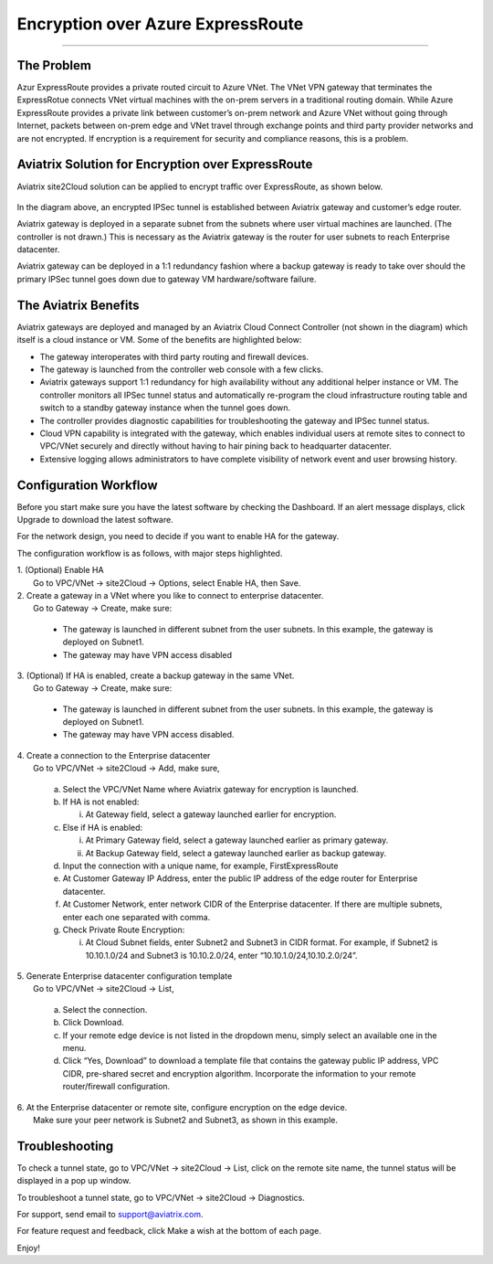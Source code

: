 .. meta::
   :description: Encryption over Express Route
   :keywords: Encryption, Azure, encryption over azure, ExpressRoute, Aviatrix

######################################################
Encryption over Azure ExpressRoute
######################################################
======================================================


The Problem
------------

Azur ExpressRoute provides a private routed circuit to Azure VNet. The
VNet VPN gateway that terminates the ExpressRotue connects VNet virtual
machines with the on-prem servers in a traditional routing domain. While
Azure ExpressRoute provides a private link between customer’s on-prem
network and Azure VNet without going through Internet, packets between
on-prem edge and VNet travel through exchange points and third party
provider networks and are not encrypted. If encryption is a requirement
for security and compliance reasons, this is a problem.


Aviatrix Solution for Encryption over ExpressRoute
---------------------------------------------------

Aviatrix site2Cloud solution can be applied to encrypt traffic over
ExpressRoute, as shown below.

      |image0|

In the diagram above, an encrypted IPSec tunnel is established between
Aviatrix gateway and customer’s edge router.

Aviatrix gateway is deployed in a separate subnet from the subnets where
user virtual machines are launched. (The controller is not drawn.) This
is necessary as the Aviatrix gateway is the router for user subnets to
reach Enterprise datacenter.

Aviatrix gateway can be deployed in a 1:1 redundancy fashion where a
backup gateway is ready to take over should the primary IPSec tunnel
goes down due to gateway VM hardware/software failure.


The Aviatrix Benefits
----------------------

Aviatrix gateways are deployed and managed by an Aviatrix Cloud Connect
Controller (not shown in the diagram) which itself is a cloud instance
or VM. Some of the benefits are highlighted below:

-  The gateway interoperates with third party routing and firewall
   devices.

-  The gateway is launched from the controller web console with a few
   clicks.

-  Aviatrix gateways support 1:1 redundancy for high availability
   without any additional helper instance or VM. The controller monitors
   all IPSec tunnel status and automatically re-program the cloud
   infrastructure routing table and switch to a standby gateway instance
   when the tunnel goes down.

-  The controller provides diagnostic capabilities for troubleshooting
   the gateway and IPSec tunnel status.

-  Cloud VPN capability is integrated with the gateway, which enables
   individual users at remote sites to connect to VPC/VNet securely and
   directly without having to hair pining back to headquarter
   datacenter.

-  Extensive logging allows administrators to have complete visibility
   of network event and user browsing history.

Configuration Workflow
-----------------------

Before you start make sure you have the latest software by checking the
Dashboard. If an alert message displays, click Upgrade to download the
latest software.

For the network design, you need to decide if you want to enable HA for
the gateway.

The configuration workflow is as follows, with major steps highlighted.

| 1. (Optional) Enable HA
|     Go to VPC/VNet -> site2Cloud -> Options, select Enable HA, then Save.

| 2. Create a gateway in a VNet where you like to connect to enterprise datacenter.
|     Go to Gateway -> Create, make sure:

      -  The gateway is launched in different subnet from the user subnets. In this example, the gateway is deployed on Subnet1.

      -  The gateway may have VPN access disabled

| 3. (Optional) If HA is enabled, create a backup gateway in the same VNet.
|     Go to Gateway -> Create, make sure:

      -  The gateway is launched in different subnet from the user subnets. In
         this example, the gateway is deployed on Subnet1.

      -  The gateway may have VPN access disabled.

| 4. Create a connection to the Enterprise datacenter
|    Go to VPC/VNet -> site2Cloud -> Add, make sure,

     a. Select the VPC/VNet Name where Aviatrix gateway for encryption is
        launched.

     b. If HA is not enabled:

        i. At Gateway field, select a gateway launched earlier for
           encryption.

     c. Else if HA is enabled:

        i.  At Primary Gateway field, select a gateway launched earlier as
            primary gateway.

        ii. At Backup Gateway field, select a gateway launched earlier as
            backup gateway.

     d. Input the connection with a unique name, for example,
        FirstExpressRoute

     e. At Customer Gateway IP Address, enter the public IP address of the
        edge router for Enterprise datacenter.

     f. At Customer Network, enter network CIDR of the Enterprise
        datacenter. If there are multiple subnets, enter each one
        separated with comma.

     g. Check Private Route Encryption:

        i. At Cloud Subnet fields, enter Subnet2 and Subnet3 in CIDR
           format. For example, if Subnet2 is 10.10.1.0/24 and Subnet3 is
           10.10.2.0/24, enter “10.10.1.0/24,10.10.2.0/24”.

| 5. Generate Enterprise datacenter configuration template
|    Go to VPC/VNet -> site2Cloud -> List,

     a. Select the connection.

     b. Click Download.

     c. If your remote edge device is not listed in the dropdown menu,
        simply select an available one in the menu.

     d. Click “Yes, Download” to download a template file that contains
        the gateway public IP address, VPC CIDR, pre-shared secret and
        encryption algorithm. Incorporate the information to your remote
        router/firewall configuration.

| 6. At the Enterprise datacenter or remote site, configure encryption on the edge device.
|   Make sure your peer network is Subnet2 and Subnet3, as shown in this example.


Troubleshooting
---------------


To check a tunnel state, go to VPC/VNet -> site2Cloud -> List, click on
the remote site name, the tunnel status will be displayed in a pop up
window.

To troubleshoot a tunnel state, go to VPC/VNet -> site2Cloud ->
Diagnostics.

For support, send email to support@aviatrix.com.

For feature request and feedback, click Make a wish at the bottom of
each page.

Enjoy!

.. |image0| image:: EncOverExpRoute_media/image1.png
   :width: 5.55625in
   :height: 3.26548in
